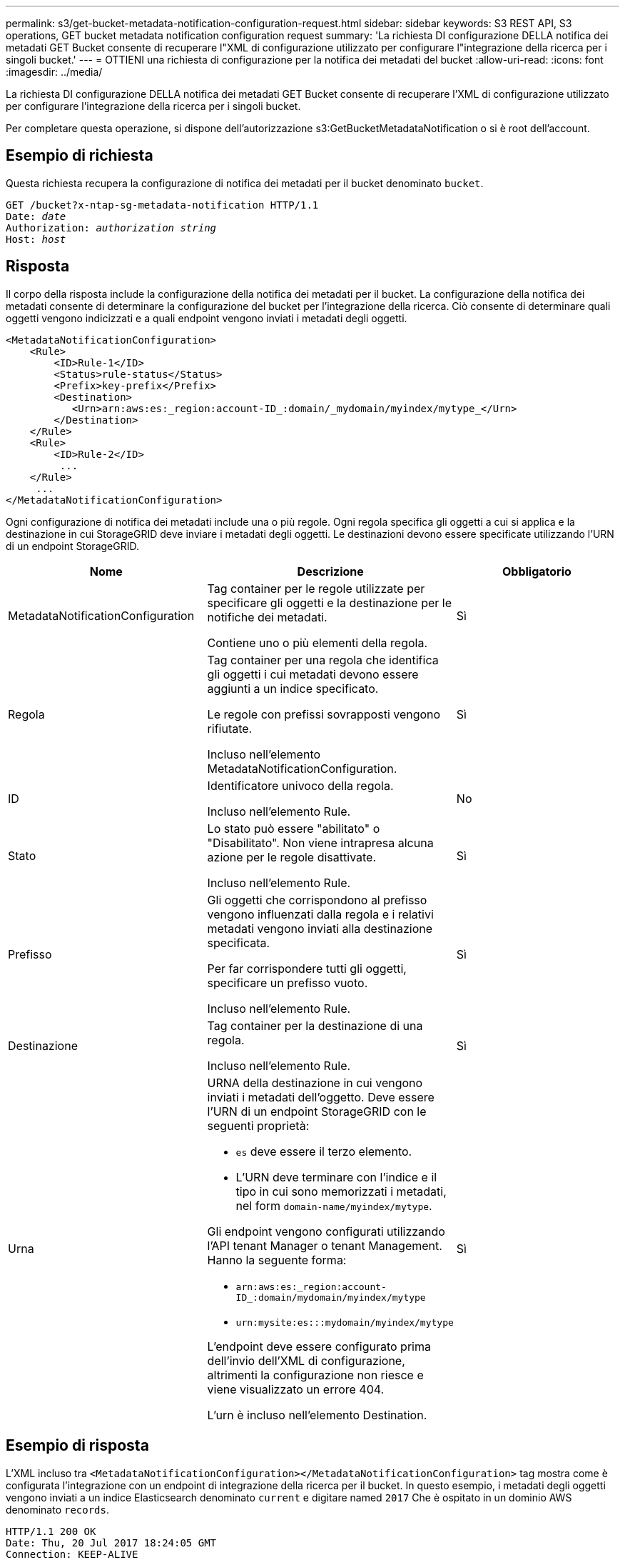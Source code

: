 ---
permalink: s3/get-bucket-metadata-notification-configuration-request.html 
sidebar: sidebar 
keywords: S3 REST API, S3 operations, GET bucket metadata notification configuration request 
summary: 'La richiesta DI configurazione DELLA notifica dei metadati GET Bucket consente di recuperare l"XML di configurazione utilizzato per configurare l"integrazione della ricerca per i singoli bucket.' 
---
= OTTIENI una richiesta di configurazione per la notifica dei metadati del bucket
:allow-uri-read: 
:icons: font
:imagesdir: ../media/


[role="lead"]
La richiesta DI configurazione DELLA notifica dei metadati GET Bucket consente di recuperare l'XML di configurazione utilizzato per configurare l'integrazione della ricerca per i singoli bucket.

Per completare questa operazione, si dispone dell'autorizzazione s3:GetBucketMetadataNotification o si è root dell'account.



== Esempio di richiesta

Questa richiesta recupera la configurazione di notifica dei metadati per il bucket denominato `bucket`.

[source, subs="specialcharacters,quotes"]
----
GET /bucket?x-ntap-sg-metadata-notification HTTP/1.1
Date: _date_
Authorization: _authorization string_
Host: _host_
----


== Risposta

Il corpo della risposta include la configurazione della notifica dei metadati per il bucket. La configurazione della notifica dei metadati consente di determinare la configurazione del bucket per l'integrazione della ricerca. Ciò consente di determinare quali oggetti vengono indicizzati e a quali endpoint vengono inviati i metadati degli oggetti.

[listing]
----
<MetadataNotificationConfiguration>
    <Rule>
        <ID>Rule-1</ID>
        <Status>rule-status</Status>
        <Prefix>key-prefix</Prefix>
        <Destination>
           <Urn>arn:aws:es:_region:account-ID_:domain/_mydomain/myindex/mytype_</Urn>
        </Destination>
    </Rule>
    <Rule>
        <ID>Rule-2</ID>
         ...
    </Rule>
     ...
</MetadataNotificationConfiguration>
----
Ogni configurazione di notifica dei metadati include una o più regole. Ogni regola specifica gli oggetti a cui si applica e la destinazione in cui StorageGRID deve inviare i metadati degli oggetti. Le destinazioni devono essere specificate utilizzando l'URN di un endpoint StorageGRID.

|===
| Nome | Descrizione | Obbligatorio 


 a| 
MetadataNotificationConfiguration
 a| 
Tag container per le regole utilizzate per specificare gli oggetti e la destinazione per le notifiche dei metadati.

Contiene uno o più elementi della regola.
 a| 
Sì



 a| 
Regola
 a| 
Tag container per una regola che identifica gli oggetti i cui metadati devono essere aggiunti a un indice specificato.

Le regole con prefissi sovrapposti vengono rifiutate.

Incluso nell'elemento MetadataNotificationConfiguration.
 a| 
Sì



 a| 
ID
 a| 
Identificatore univoco della regola.

Incluso nell'elemento Rule.
 a| 
No



 a| 
Stato
 a| 
Lo stato può essere "abilitato" o "Disabilitato". Non viene intrapresa alcuna azione per le regole disattivate.

Incluso nell'elemento Rule.
 a| 
Sì



 a| 
Prefisso
 a| 
Gli oggetti che corrispondono al prefisso vengono influenzati dalla regola e i relativi metadati vengono inviati alla destinazione specificata.

Per far corrispondere tutti gli oggetti, specificare un prefisso vuoto.

Incluso nell'elemento Rule.
 a| 
Sì



 a| 
Destinazione
 a| 
Tag container per la destinazione di una regola.

Incluso nell'elemento Rule.
 a| 
Sì



 a| 
Urna
 a| 
URNA della destinazione in cui vengono inviati i metadati dell'oggetto. Deve essere l'URN di un endpoint StorageGRID con le seguenti proprietà:

* `es` deve essere il terzo elemento.
* L'URN deve terminare con l'indice e il tipo in cui sono memorizzati i metadati, nel form `domain-name/myindex/mytype`.


Gli endpoint vengono configurati utilizzando l'API tenant Manager o tenant Management. Hanno la seguente forma:

* `arn:aws:es:_region:account-ID_:domain/mydomain/myindex/mytype`
* `urn:mysite:es:::mydomain/myindex/mytype`


L'endpoint deve essere configurato prima dell'invio dell'XML di configurazione, altrimenti la configurazione non riesce e viene visualizzato un errore 404.

L'urn è incluso nell'elemento Destination.
 a| 
Sì

|===


== Esempio di risposta

L'XML incluso tra  `<MetadataNotificationConfiguration></MetadataNotificationConfiguration>` tag mostra come è configurata l'integrazione con un endpoint di integrazione della ricerca per il bucket. In questo esempio, i metadati degli oggetti vengono inviati a un indice Elasticsearch denominato `current` e digitare named `2017` Che è ospitato in un dominio AWS denominato `records`.

[listing]
----
HTTP/1.1 200 OK
Date: Thu, 20 Jul 2017 18:24:05 GMT
Connection: KEEP-ALIVE
Server: StorageGRID/11.0.0
x-amz-request-id: 3832973499
Content-Length: 264
Content-Type: application/xml

<MetadataNotificationConfiguration>
    <Rule>
        <ID>Rule-1</ID>
        <Status>Enabled</Status>
        <Prefix>2017</Prefix>
        <Destination>
           <Urn>arn:aws:es:us-east-1:3333333:domain/records/current/2017</Urn>
        </Destination>
    </Rule>
</MetadataNotificationConfiguration>
----
.Informazioni correlate
xref:../tenant/index.adoc[USA account tenant]
